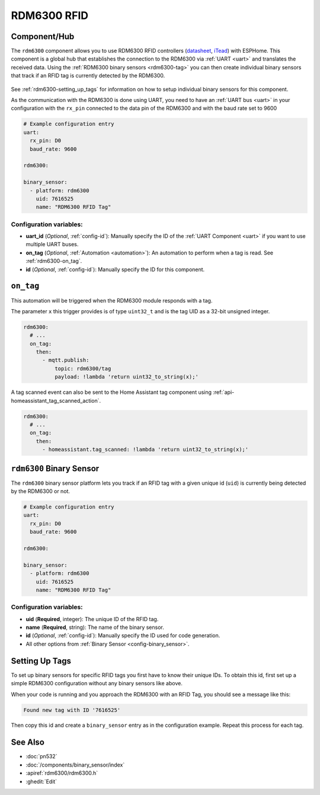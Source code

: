 RDM6300 RFID
================

.. seo::
    :description: Instructions for setting up RDM6300 RFID tag readers and tags in ESPHome.
    :image: rdm6300.jpg
    :keywords: RDM6300, RFID

.. _rdm6300-component:

Component/Hub
-------------

The ``rdm6300`` component allows you to use RDM6300 RFID controllers
(`datasheet <https://elty.pl/upload/download/RFID/RDM630-Spec.pdf>`__, `iTead <https://www.itead.cc/rdm6300.html>`__)
with ESPHome. This component is a global hub that establishes the connection to the RDM6300 via :ref:`UART <uart>` and
translates the received data. Using the :ref:`RDM6300 binary sensors <rdm6300-tag>` you can then
create individual binary sensors that track if an RFID tag is currently detected by the RDM6300.

.. figure:: images/rdm6300-full.jpg
    :align: center
    :width: 60.0%

See :ref:`rdm6300-setting_up_tags` for information on how to setup individual binary sensors for this component.

As the communication with the RDM6300 is done using UART, you need
to have an :ref:`UART bus <uart>` in your configuration with the ``rx_pin`` connected to the data pin of the RDM6300 and
with the baud rate set to 9600

.. code-block:: yaml

    # Example configuration entry
    uart:
      rx_pin: D0
      baud_rate: 9600

    rdm6300:

    binary_sensor:
      - platform: rdm6300
        uid: 7616525
        name: "RDM6300 RFID Tag"

Configuration variables:
************************

- **uart_id** (*Optional*, :ref:`config-id`): Manually specify the ID of the :ref:`UART Component <uart>` if you want
  to use multiple UART buses.
- **on_tag** (*Optional*, :ref:`Automation <automation>`): An automation to perform
  when a tag is read. See :ref:`rdm6300-on_tag`.
- **id** (*Optional*, :ref:`config-id`): Manually specify the ID for this component.

.. _rdm6300-on_tag:

``on_tag``
----------

This automation will be triggered when the RDM6300 module responds with a tag.

The parameter ``x`` this trigger provides is of type ``uint32_t`` and is the tag UID as a 32-bit
unsigned integer.

.. code-block:: yaml

    rdm6300:
      # ...
      on_tag:
        then:
          - mqtt.publish:
              topic: rdm6300/tag
              payload: !lambda 'return uint32_to_string(x);'

A tag scanned event can also be sent to the Home Assistant tag component
using :ref:`api-homeassistant_tag_scanned_action`.

.. code-block:: yaml

    rdm6300:
      # ...
      on_tag:
        then:
          - homeassistant.tag_scanned: !lambda 'return uint32_to_string(x);'

.. _rdm6300-tag:

``rdm6300`` Binary Sensor
-------------------------

The ``rdm6300`` binary sensor platform lets you track if an RFID tag with a given
unique id (``uid``) is currently being detected by the RDM6300 or not.

.. code-block:: yaml

    # Example configuration entry
    uart:
      rx_pin: D0
      baud_rate: 9600

    rdm6300:

    binary_sensor:
      - platform: rdm6300
        uid: 7616525
        name: "RDM6300 RFID Tag"

Configuration variables:
************************

- **uid** (**Required**, integer): The unique ID of the RFID tag.
- **name** (**Required**, string): The name of the binary sensor.
- **id** (*Optional*, :ref:`config-id`): Manually specify the ID used for code generation.
- All other options from :ref:`Binary Sensor <config-binary_sensor>`.

.. _rdm6300-setting_up_tags:

Setting Up Tags
---------------

To set up binary sensors for specific RFID tags you first have to know their unique IDs. To obtain this
id, first set up a simple RDM6300 configuration without any binary sensors like above.

When your code is running and you approach the RDM6300 with an RFID Tag, you should see a message like this:

.. code::

    Found new tag with ID '7616525'

Then copy this id and create a ``binary_sensor`` entry as in the configuration example. Repeat this process for
each tag.

.. figure:: images/rdm6300-ui.png
    :align: center
    :width: 80.0%

See Also
--------

- :doc:`pn532`
- :doc:`/components/binary_sensor/index`
- :apiref:`rdm6300/rdm6300.h`
- :ghedit:`Edit`
